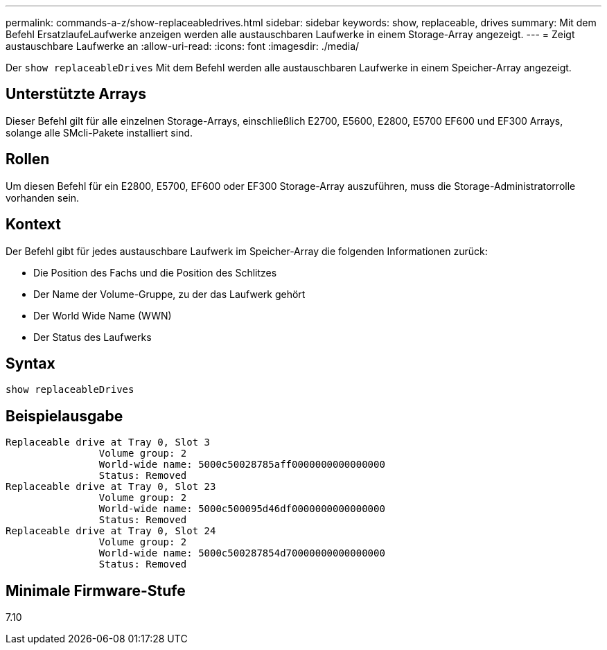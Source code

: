 ---
permalink: commands-a-z/show-replaceabledrives.html 
sidebar: sidebar 
keywords: show, replaceable, drives 
summary: Mit dem Befehl ErsatzlaufeLaufwerke anzeigen werden alle austauschbaren Laufwerke in einem Storage-Array angezeigt. 
---
= Zeigt austauschbare Laufwerke an
:allow-uri-read: 
:icons: font
:imagesdir: ./media/


[role="lead"]
Der `show replaceableDrives` Mit dem Befehl werden alle austauschbaren Laufwerke in einem Speicher-Array angezeigt.



== Unterstützte Arrays

Dieser Befehl gilt für alle einzelnen Storage-Arrays, einschließlich E2700, E5600, E2800, E5700 EF600 und EF300 Arrays, solange alle SMcli-Pakete installiert sind.



== Rollen

Um diesen Befehl für ein E2800, E5700, EF600 oder EF300 Storage-Array auszuführen, muss die Storage-Administratorrolle vorhanden sein.



== Kontext

Der Befehl gibt für jedes austauschbare Laufwerk im Speicher-Array die folgenden Informationen zurück:

* Die Position des Fachs und die Position des Schlitzes
* Der Name der Volume-Gruppe, zu der das Laufwerk gehört
* Der World Wide Name (WWN)
* Der Status des Laufwerks




== Syntax

[listing]
----
show replaceableDrives
----


== Beispielausgabe

[listing]
----
Replaceable drive at Tray 0, Slot 3
                Volume group: 2
                World-wide name: 5000c50028785aff0000000000000000
                Status: Removed
Replaceable drive at Tray 0, Slot 23
                Volume group: 2
                World-wide name: 5000c500095d46df0000000000000000
                Status: Removed
Replaceable drive at Tray 0, Slot 24
                Volume group: 2
                World-wide name: 5000c500287854d70000000000000000
                Status: Removed
----


== Minimale Firmware-Stufe

7.10
